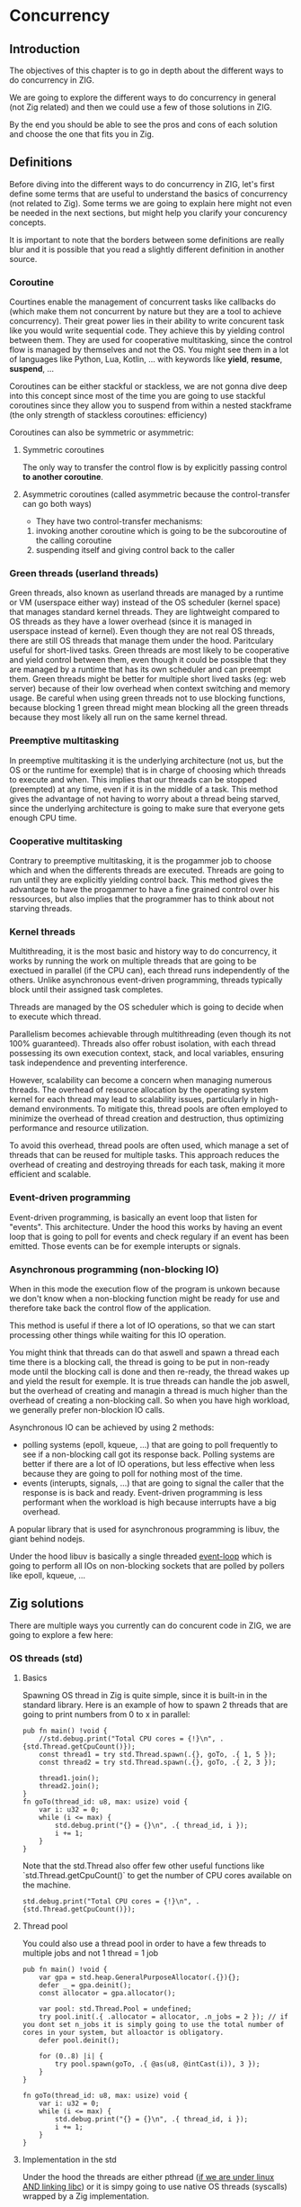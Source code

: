 * Concurrency
** Introduction
The objectives of this chapter is to go in depth about the different ways to do concurrency in ZIG.

We are going to explore the different ways to do concurrency in general (not Zig related) and then we could use a few of those solutions in ZIG.

By the end you should be able to see the pros and cons of each solution and choose the one that fits you in Zig.

** Definitions
Before diving into the different ways to do concurrency in ZIG, let's first define some terms that are useful to understand the basics of concurrency (not related to Zig). Some terms we are going to explain here might not even be needed in the next sections, but might help you clarify your concurency concepts.

It is important to note that the borders between some definitions are really blur and it is possible that you read a slightly different definition in another source.

*** Coroutine
Courtines enable the management of concurrent tasks like callbacks do (which make them not concurrent by nature but they are a tool to achieve concurrency). Their great power lies in their ability to write concurent task like you would write sequential code. They achieve this by yielding control between them. They are used for cooperative multitasking, since the control flow is managed by themselves and not the OS. You might see them in a lot of languages like Python, Lua, Kotlin, ... with keywords like **yield**, **resume**, **suspend**, ...

Coroutines can be either stackful or stackless, we are not gonna dive deep into this concept since most of the time you are going to use stackful coroutines since they allow you to suspend from within a nested stackframe (the only strength of stackless coroutines: efficiency)

Coroutines can also be symmetric or asymmetric:

**** Symmetric coroutines
The only way to transfer the control flow is by explicitly passing control **to another coroutine**.

**** Asymmetric coroutines (called asymmetric because the control-transfer can go both ways)
- They have two control-transfer mechanisms:
1. invoking another coroutine which is going to be the subcoroutine of the calling coroutine
2. suspending itself and giving control back to the caller

*** Green threads (userland threads)
Green threads, also known as userland threads are managed by a runtime or VM (userspace either way) instead of the OS scheduler (kernel space) that manages standard kernel threads. They are lightweight compared to OS threads as they have a lower overhead (since it is managed in userspace instead of kernel). Even though they are not real OS threads, there are still OS threads that manage them under the hood. Paritculary useful for short-lived tasks. Green threads are most likely to be cooperative and yield control between them, even though it could be possible that they are managed by a runtime that has its own scheduler and can preempt them.
Green threads might be better for multiple short lived tasks (eg: web server) because of their low overhead when context switching and memory usage.
Be careful when using green threads not to use blocking functions, because blocking 1 green thread might mean blocking all the green threads because they most likely all run on the same kernel thread.

*** Preemptive multitasking
In preemptive multitasking it is the underlying architecture (not us, but the OS or the runtime for exemple) that is in charge of choosing which threads to execute and when. This implies that our threads can be stopped (preempted) at any time, even if it is in the middle of a task. This method gives the advantage of not having to worry about a thread being starved, since the underlying architecture is going to make sure that everyone gets enough CPU time.

*** Cooperative multitasking
Contrary to preemptive multitasking, it is the progammer job to choose which and when the differents threads are executed. Threads are going to run until they are explicitly yielding control back. This method gives the advantage to have the progammer to have a fine grained control over his ressources, but also implies that the programmer has to think about not starving threads.

*** Kernel threads
Multithreading, it is the most basic and history way to do concurrency, it works by running the work on multiple threads that are going to be exectued in parallel (if the CPU can), each thread runs independently of the others. Unlike asynchronous event-driven programming, threads typically block until their assigned task completes.

Threads are managed by the OS scheduler which is going to decide when to execute which thread.

Parallelism becomes achievable through multithreading (even though its not 100% guaranteed). Threads also offer robust isolation, with each thread possessing its own execution context, stack, and local variables, ensuring task independence and preventing interference.

However, scalability can become a concern when managing numerous threads. The overhead of resource allocation by the operating system kernel for each thread may lead to scalability issues, particularly in high-demand environments. To mitigate this, thread pools are often employed to minimize the overhead of thread creation and destruction, thus optimizing performance and resource utilization.

To avoid this overhead, thread pools are often used, which manage a set of threads that can be reused for multiple tasks. This approach reduces the overhead of creating and destroying threads for each task, making it more efficient and scalable.

*** Event-driven programming
Event-driven programming, is basically an event loop that listen for "events". This architecture. Under the hood this works by having an event loop that is going to poll for events and check regulary if an event has been emitted. Those events can be for exemple interupts or signals.

*** Asynchronous programming (non-blocking IO)
When in this mode the execution flow of the program is unkown because we don't know when a non-blocking function might be ready for use and therefore take back the control flow of the application.

This method is useful if there a lot of IO operations, so that we can start processing other things while waiting for this IO operation.

You might think that threads can do that aswell and spawn a thread each time there is a blocking call, the thread is going to be put in non-ready mode until the blocking call is done and then re-ready, the thread wakes up and yield the result for exemple. It is true threads can handle the job aswell, but the overhead of creating and managin a thread is much higher than the overhead of creating a non-blocking call. So when you have high workload, we generally prefer non-blockion IO calls.

Asynchronous IO can be achieved by using 2 methods:
- polling systems (epoll, kqueue, ...) that are going to poll frequently to see if a non-blocking call got its response back. Polling systems are better if there are a lot of IO operations, but less effective when less because they are going to poll for nothing most of the time.
- events (interupts, signals, ...) that are going to signal the caller that the response is is back and ready. Event-driven programming is less performant when the workload is high because interrupts have a big overhead. 

A popular library that is used for asynchronous programming is libuv, the giant behind nodejs.

Under the hood libuv is basically a single threaded [[https://docs.libuv.org/en/v1.x/design.html#the-i-o-loop][event-loop]] which is going to perform all IOs on non-blocking sockets that are polled by pollers like epoll, kqueue, ...

** Zig solutions
There are multiple ways you currently can do concurent code in ZIG, we are going to explore a few here:

*** OS threads (std)
**** Basics
Spawning OS thread in Zig is quite simple, since it is built-in in the standard library. Here is an example of how to spawn 2 threads that are going to print numbers from 0 to x in parallel:
#+begin_src zig :imports '(std) :main 'no :testsuite 'no
pub fn main() !void {
    //std.debug.print("Total CPU cores = {!}\n", .{std.Thread.getCpuCount()});
    const thread1 = try std.Thread.spawn(.{}, goTo, .{ 1, 5 });
    const thread2 = try std.Thread.spawn(.{}, goTo, .{ 2, 3 });

    thread1.join();
    thread2.join();
}
fn goTo(thread_id: u8, max: usize) void {
    var i: u32 = 0;
    while (i <= max) {
        std.debug.print("{} = {}\n", .{ thread_id, i });
        i += 1;
    }
}
#+end_src
Note that the std.Thread also offer few other useful functions like `std.Thread.getCpuCount()` to get the number of CPU cores available on the machine.
#+begin_src zig :imports '(std) :main 'yes :testsuite 'no
std.debug.print("Total CPU cores = {!}\n", .{std.Thread.getCpuCount()});
#+end_src

**** Thread pool
You could also use a thread pool in order to have a few threads to multiple jobs and not 1 thread = 1 job
#+begin_src zig :imports '(std) :main 'yes :testsuite 'no
pub fn main() !void {
    var gpa = std.heap.GeneralPurposeAllocator(.{}){};
    defer _ = gpa.deinit();
    const allocator = gpa.allocator();

    var pool: std.Thread.Pool = undefined;
    try pool.init(.{ .allocator = allocator, .n_jobs = 2 }); // if you dont set n_jobs it is simply going to use the total number of cores in your system, but alloactor is obligatory.
    defer pool.deinit();

    for (0..8) |i| {
        try pool.spawn(goTo, .{ @as(u8, @intCast(i)), 3 });
    }
}

fn goTo(thread_id: u8, max: usize) void {
    var i: u32 = 0;
    while (i <= max) {
        std.debug.print("{} = {}\n", .{ thread_id, i });
        i += 1;
    }
}
#+end_src

**** Implementation in the std
Under the hood the threads are either pthread ([[https://ziglang.org/documentation/master/std/#std.Thread.use_pthreads][if we are under linux AND linking libc]]) or it is simpy going to use native OS threads (syscalls) wrapped by a Zig implementation. 

The advantage of doing multi-threading in Zig is that you don't have to worry about what is the target system going to be, since **std.Thread** implementation automatically chooses the native OS threads for the system your are compiling for (except if you want to enforce the use of pthreads). 

In C if you are using Windows for exemple, since **pthreads** it is not natively supported you would have to use a third-party implementation by adding a compilation tag like so:
#+begin_src c
gcc program.c -o program -pthread
#+end_src

Or worse, you would have to use a completly different library ending up with a lot of pre-processor directives to check if you are using Windows or not which is going to lead to messy code:
#+begin_src c
#include <stdio.h>

#ifdef _WIN32
#include <windows.h>
#else
#include <pthread.h>
#endif

#ifdef _WIN32
DWORD WINAPI ThreadFunc(LPVOID lpParam) {
  printf("Thread running...\n");
  return 0;
}
#else
void *ThreadFunc(void *arg) {
  printf("Thread running...\n");
  return NULL;
}
#endif

int main() {
#ifdef _WIN32
  HANDLE hThread;
  DWORD dwThreadId;

  hThread = CreateThread(NULL, 0, ThreadFunc, NULL, 0, &dwThreadId);
  if (hThread == NULL) {
    printf("Failed to create thread.\n");
    return 1;
  }

  // Wait for the thread to finish
  WaitForSingleObject(hThread, INFINITE);

  // Close the thread handle
  CloseHandle(hThread);
#else
  pthread_t thread;
  int rc;

  rc = pthread_create(&thread, NULL, ThreadFunc, NULL);
  if (rc) {
    printf("Failed to create thread. Return code: %d\n", rc);
    return 1;
  }

  // Wait for the thread to finish
  pthread_join(thread, NULL);
#endif

  printf("Everything is done.\n");

  return 0;
}
#+end_src

Or you could write your own wrapper kind of like the way Zig does (this is not going to work on Windows, but you get the idea):
#+begin_src c
#include <stdio.h>

#ifdef _WIN32
#include <windows.h>
#else
#include <pthread.h>
#endif

int myCreate(unsigned long *thread, void *func) {
#ifdef _WIN32
  return hThread = CreateThread(NULL, 0, func, NULL, 0, thread);
#else
  return pthread_create(thread, NULL, func, NULL);
#endif
}

void myJoin(unsigned long thread) {
#ifdef _WIN32
  return WaitForSingleObject(thread, INFINITE);
#else
  pthread_join(thread, NULL);
#endif
}

void *ThreadFunc(void *arg) {
  printf("Thread running...\n");
  return NULL;
}

int main() {
  pthread_t thread; // TODO I should also wrap that which is pthread specific

  int rc = myCreate(&thread, ThreadFunc);
  if (rc) {
    printf("Failed to create thread. Return code: %d\n", rc);
    return 1;
  }

  myJoin(thread);

  printf("Everything is done.\n");

  return 0;
}
#+end_src

***** pthreads vs LinuxThreadImpl
When compiling on Linux, by default your threads are going to use the [[https://github.com/ziglang/zig/blob/28476a5ee94d311319941b54e9da66210690ce70/lib/std/Thread.zig#L1042][LinuxThreadImpl]]. Which under the hood simply is a wrapper around some syscalls in order to manage threads (the code does closely the same thing as the pthread code).
You might have notice that when you are linking libc, Zig is going to use pthreads instead of the **LinuxThreadImpl**. This is because pthreads are more performant at the moment and since you are already linking libc it is better to take advantage of that and ue pt hreads.

The way we are going to measure which implementation is better is by comparing the time it takes to *spawn* and *destory* N threads. It is useless to do work in the threads because no matter the implementation they are going to execute in the same way. It might even be counter-productive because you are going to start comparing the code inside the threads instead of the threads themselves.

Note that it is hard to benchmark thread implementations and you can easily end up not directly benchmarking them, if you for exemple try to compare the number of context switches between 2 implementations. Context switch happen *randomly* whenever the OS scheduler wants it. So trying to analyze that might lead you into false conclusions.

TODO J aimerais tangler ce bout de code car il ne s'agit pas que d'un main
#+begin_src zig :imports '(std) :main 'yes :testsuite 'no
const std = @import("std");

const NB_THREADS = 10000;

pub fn main() !void {
    var threads: [NB_THREADS]std.Thread = undefined;

    for (0..NB_THREADS) |i| {
        threads[i] = try std.Thread.spawn(.{}, goTo, .{});
    }

    for (0..NB_THREADS) |i| {
        threads[i].join();
    }
}

fn goTo() void {}
#+end_src

If we run this code with hyperfine (100 runs) once while linking libc (using pthreads) and once in vanilla mode (using LinuxThreadImpl), we can sometimes see that there is indeed a slight performance difference between the two:
- pthreads = ~274.4 ms += 4.7 ms
- LinuxThreadImpl = 280.s ms += 5.9 ms

The difference is so small that even when only spawning and destroying threads we barely see it. In a real world application where this would very unlikely be the bottleneck, which thread implementation you are going to use is very likely to not change anything the way your program perform.

**** Thread synchronization
Threads can be synchronized with utilities that are the same as most other languages (notably C). So when jumping in the [[https://ziglang.org/documentation/master/std/#std.Thread][std doc]] you should not be suprised and understand most of the features like Mutex and Semaphore.


TODO tangling
Here is the Zig code:
#+begin_src zig :imports '(std) :main 'yes :testsuite 'no
const std = @import("std");

var common: u64 = 0;
var m = std.Thread.Mutex{};

pub fn main() !void {
    var gpa = std.heap.GeneralPurposeAllocator(.{}){};
    defer _ = gpa.deinit();
    const allocator = gpa.allocator();

    var pool: std.Thread.Pool = undefined;
    try pool.init(.{ .allocator = allocator });

    for (0..1000) |_| {
        try pool.spawn(goTo, .{});
    }

    pool.deinit();

    std.debug.print("{d}", .{common});
}

fn goTo() void {
    m.lock();
    common += 1;
    m.unlock();
}
#+end_src

And the equivalent C code:
#+begin_src c
#include <pthread.h>
#include <stdio.h>
#include <stdlib.h>

#define NB_THREADS 10000

pthread_mutex_t mutex;
unsigned long long common = 0;

void* goTo(void* arg) {
    pthread_mutex_lock(&mutex);
    common += 1;
    pthread_mutex_unlock(&mutex);
    return NULL;
}

int main() {
    pthread_t threads[NB_THREADS];
    int i;

    if (pthread_mutex_init(&mutex, NULL) != 0) {
        printf("Mutex initialization failed\n");
        return 1;
    }

    for (i = 0; i < NB_THREADS; i++) {
        if (pthread_create(&threads[i], NULL, goTo, NULL) != 0) {
            printf("Thread creation failed\n");
            return 1;
        }
    }

    for (i = 0; i < NB_THREADS; i++) {
        pthread_join(threads[i], NULL);
    }

    pthread_mutex_destroy(&mutex);

    printf("%llu\n", common);

    return 0;
}
#+end_src



**** Leaky abstraction
There are 2 things you can tweak when using *std.Thread*: the stack size and the allocator that is going to allocate the memory for the thread.
TODO: est ce que je peux fine tuned threads en Zig ? (priority, stack size, ...)

**** Conclusion
Zig threads are really useful since they have a very user-friendly abstraction with not a lot of functionalites that are almost never used anyway. This abstraction is also very useful for what we saw earlier, you don't have to worry about the target system, Zig is going to choose the right implementation for you.

But this leaky abstraction comes at a cost, you can not fine-tune your threads as much as you would like to.

If you need specific thread functionalities, like the ones we talked about, you can still do that in Zig by wrapping the C pthread library for exemple or directly use the OS native threads you want.

*** async/await
This method uses suspensible stackless coroutines, this solution does not necessarly mean that you are going to have multiple threads or parallelism.

We are not going to dive deeper into this solution because it has been deprecated since 0.11 and is not coming back soon.

However it is still a good reading and way to understand concurency to read this [[https://zig.guide/async/introduction/][very good guide]] that was made for this solution.
By reading this you might notice that **async/await** might **never** come out.

Note that if this solution is to be brought again it might come with breaking changes, so the syntax might change.

You can find a [[https://github.com/ziglang/zig/issues/6025][Github discussion]] about the progress of this feature and why it is not implemented in the current version.

You can see [[https://ziglang.org/download/0.12.0/release-notes.html#AsyncAwait-Feature-Status][here]] the main reasons why this solution is not implemented yet.

**** Function coloring
Green threads make function colors disapear ???? (dependences entre threads)

*** libxev
Using an event loop (by wrapping libuv or using libxev which is the equivalent buz in ZIG)
TODO exemple

*** Fibers
Using fibers (https://github.com/kprotty/zefi, https://github.com/kassane/fiber)
TODO exemple

*** zigcoro
This solution uses stackful asymmetric coroutines.
stackful asymmetric coroutines
This library is made to provide similar functionalities to async/await "old" model, so that if/when the official async/await solution is coming back, it will be easy to switch your project from using zigcoro to the official async/await.
async/await built on top of libxev (https://github.com/rsepassi/zigcoro)
TODO exemple

*** Using C libraries
... obviously you can still use C libraries that do async stuff :)
TODO exemple

** Conclusion
TODO: qu est ce que je pourrais bien dire de + que dans le contenu, parler du potentiel ?

TODO MES NOTES -------- pas besoin de lire ca, cest juste pour moi pour approfondir certains sujets plus tard

- "libuv and OSes will usually run background/worker threads and/or polling to perform tasks in a non-blocking manner." est ce que cest comment ca under the hood les non blocking async ?

- "The event loop follows the rather usual single threaded asynchronous I/O approach: all (network) I/O is performed on non-blocking sockets which are polled using the best mechanism available on the given platform: epoll on Linux, kqueue on OSX and other BSDs, event ports on SunOS and IOCP on"

- tokio equivalent in zig ? 

** Sources:
- https://dl.acm.org/doi/pdf/10.1145/1462166.1462167
- https://www.lua.org/pil/9.1.html
- https://blog.orhun.dev/zig-bits-04/ (regarder regul pour voir si il m a rep)
- https://github.com/mitchellh/libxev/issues/92 (regul ...)
- ChatGPT et GH Copilot
- https://github.com/lewissbaker/cppcoro
- https://ericniebler.com/2020/11/08/structured-concurrency/
- https://en.wikipedia.org/wiki/Fiber_(computer_science)
- https://github.com/rsepassi/zigcoro
- https://github.com/mitchellh/libxev
- https://github.com/libuv/libuv
- https://github.com/libuv/libuv/blob/v1.x/docs/src/guide/basics.rst
- https://docs.libuv.org/en/v1.x/guide/basics.html (ptetre le meme que celui au dessus)
- https://github.com/dotnet/runtimelab/issues/2398
- https://kristoff.it/blog/zig-colorblind-async-await/
- https://tigerbeetle.com/blog/a-friendly-abstraction-over-iouring-and-kqueue/
- https://docs.libuv.org/en/v1.x/design.html#the-i-o-loop
- https://docs.libuv.org/en/v1.x/guide/threads.html
- https://softwareengineering.stackexchange.com/questions/254140/is-there-a-difference-between-fibers-coroutines-and-green-threads-and-if-that-i
- https://github.com/ziglang/zig/issues/6025
- https://www.reddit.com/r/Zig/comments/177e4cb/what_are_you_doing_for_async/
- https://github.com/catdevnull/awesome-zig?tab=readme-ov-file#network
- https://stackoverflow.com/questions/41891989/what-is-the-difference-between-asymmetric-and-symmetric-coroutines
- https://www.baeldung.com/java-threading-models#:~:text=The%20big%20difference%20between%20green,executing%20at%20any%20given%20time.
- https://stackoverflow.com/questions/28977302/how-do-stackless-coroutines-differ-from-stackful-coroutines
